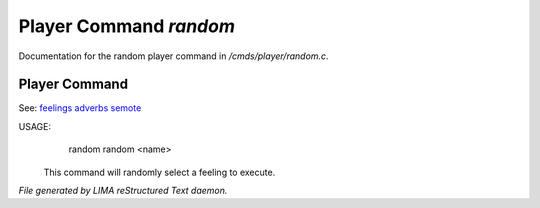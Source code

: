 ************************
Player Command *random*
************************

Documentation for the random player command in */cmds/player/random.c*.

Player Command
==============

See: `feelings <feelings.html>`_ `adverbs <adverbs.html>`_ `semote <semote.html>`_ 


USAGE:
	random
	random <name>

 This command will randomly select a feeling to execute.



*File generated by LIMA reStructured Text daemon.*
